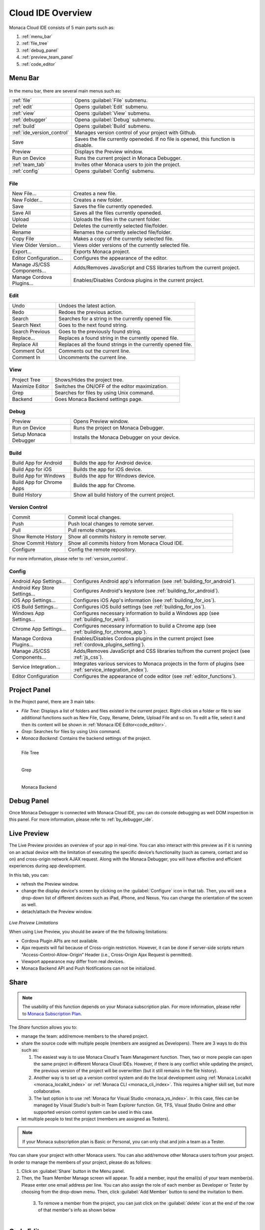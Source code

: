 ================================================
Cloud IDE Overview
================================================

.. rst-class:: right-menu



Monaca Cloud IDE consists of 5 main parts such as:

1. :ref:`menu_bar`
2. :ref:`file_tree`
3. :ref:`debug_panel`
4. :ref:`preview_team_panel`
5. :ref:`code_editor`


.. figure:: images/overview/1.png
    :alt: Monaca Cloud IDE
    :width: 700px   
    :align: center

.. rst-class:: clear


.. _menu_bar:

Menu Bar
===================

.. figure:: images/overview/2.png
    :alt: Bar
    :width: 700px  
    :align: center

.. rst-class:: clear

In the menu bar, there are several main menus such as:

.. list-table::
   :widths: 10 30

   * - :ref:`file`
     - Opens :guilabel:`File` submenu. 
   * - :ref:`edit`
     - Opens :guilabel:`Edit` submenu. 
   * - :ref:`view`
     - Opens :guilabel:`View` submenu. 
   * - :ref:`debugger`
     - Opena :guilabel:`Debug` submenu. 
   * - :ref:`build`
     - Opens :guilabel:`Build` submenu. 
   * - :ref:`ide_version_control`
     - Manages version control of your project with Github.
   * - Save
     - Saves the file currently openeded. If no file is opened, this function is disable.
   * - Preview
     - Displays the Preview window.   
   * - Run on Device
     - Runs the current project in Monaca Debugger.
   * - :ref:`team_tab`
     - Invites other Monaca users to join the project. 
   * - :ref:`config`
     - Opens :guilabel:`Config` submenu. 

.. _file:

File
^^^^^^^^^

.. list-table::
   :widths: 10 30

   * - New File...
     - Creates a new file. 
   * - New Folder...
     - Creates a new folder. 
   * - Save
     - Saves the file currently openeded.
   * - Save All
     - Saves all the files currently openeded.
   * - Upload
     - Uploads the files in the current folder. 
   * - Delete
     - Deletes the currently selected file/folder. 
   * - Rename
     - Renames the currently selected file/folder. 
   * - Copy File
     - Makes a copy of the currently selected file. 
   * - View Older Version...
     - Views older versions of the currently selected file. 
   * - Export...
     - Exports Monaca project. 
   * - Editor Configuration...
     - Configures the appearance of the editor. 
   * - Manage JS/CSS Components...
     - Adds/Removes JavaScript and CSS libraries to/from the current project. 
   * - Manage Cordova Plugins...
     - Enables/Disables Cordova plugins in the current project. 

.. _edit:

Edit
^^^^^^^^^

.. list-table::
   :widths: 10 30

   * - Undo
     - Undoes the latest action. 
   * - Redo
     - Redoes the previous action.
   * - Search
     - Searches for a string in the currently opened file.
   * - Search Next
     - Goes to the next found string. 
   * - Search Previous
     - Goes to the previously found string.
   * - Replace...
     - Replaces a found string in the currently opened file. 
   * - Replace All
     - Replaces all the found strings in the currently opened file.
   * - Comment Out
     - Comments out the current line. 
   * - Comment In
     - Uncomments the current line. 

.. _view:

View
^^^^^^^^^

.. list-table::
   :widths: 10 30

   * - Project Tree
     - Shows/Hides the project tree. 
   * - Maximize Editor
     - Switches the ON/OFF of the editor maximization. 
   * - Grep
     - Searches for files by using Unix command.
   * - Backend
     - Goes Monaca Backend settings page. 

.. _debugger:

Debug
^^^^^^^^^^^^^

.. list-table::
   :widths: 10 30

   * - Preview
     - Opens Preview window.
   * - Run on Device
     - Runs the project on Monaca Debugger.
   * - Setup Monaca Debugger
     - Installs the Monaca Debugger on your device. 

.. _build:

Build
^^^^^^^^^

.. list-table::
   :widths: 10 30

   * - Build App for Android       
     - Builds the app for Android device. 
   * - Build App for iOS              
     - Builds the app for iOS device. 
   * - Build App for Windows
     - Builds the app for Windows device.
   * - Build App for Chrome Apps          
     - Builds the app for Chrome. 
   * - Build History          
     - Show all build history of the current project.

.. _ide_version_control:

Version Control
^^^^^^^^^^^^^^^^^^^^^^^^

.. list-table::
   :widths: 10 30

   * - Commit
     - Commit local changes. 
   * - Push
     - Push local changes to remote server. 
   * - Pull
     - Pull remote changes.
   * - Show Remote History
     - Show all commits history in remote server. 
   * - Show Commit History
     - Show all commits history from Monaca Cloud IDE. 
   * - Configure
     - Config the remote repository. 

For more information, please refer to :ref:`version_control`.

.. _config:

Config
^^^^^^^^^

.. list-table::
   :widths: 10 30

   
   * - Android App Settings...
     - Configures Android app's information (see :ref:`building_for_android`). 
   * - Android Key Store Settings...
     - Configures Android's keystore (see :ref:`building_for_android`). 
   * - iOS App Settings...
     - Configures iOS App's information (see :ref:`building_for_ios`). 
   * - iOS Build Settings...
     - Configures iOS build settings (see :ref:`building_for_ios`).        
   * - Windows App Settings...
     - Configures necessary information to build a Windows app (see :ref:`building_for_win8`). 
   * - Chrome App Settings...
     - Configures necessary information to build a Chrome app (see :ref:`building_for_chrome_app`). 
   * - Manage Cordova Plugins...
     - Enables/Disables Cordova plugins in the current project (see :ref:`cordova_plugins_setting`). 
   * - Manage JS/CSS Components...
     - Adds/Removes JavaScript and CSS libraries to/from the current project (see :ref:`js_css`). 
   * - Service Integration...
     - Integrates various services to Monaca projects in the form of plugins (see :ref:`service_integration_index`).
   * - Editor Configuration
     - Configures the appearance of code editor (see :ref:`editor_functions`).
   


.. _file_tree:

Project Panel
===================

In the Project panel, there are 3 main tabs:

* *File Tree*: Displays a list of folders and files existed in the current project. Right-click on a folder or file to see additional functions such as New File, Copy, Rename, Delete, Upload File and so on. To edit a file, select it and then its content will be shown in :ref:`Monaca IDE Editor<code_editor>`.
* *Grep*: Searches for files by using Unix command.
* *Monaca Backend*: Contains the backend settings of the project.

.. figure:: images/overview/3.png
   :width: 160px
   :align: left
   
   File Tree

.. figure:: images/overview/4.png
   :width: 160px
   :align: left
   
   Grep

.. figure:: images/overview/5.png
   :width: 160px
   :align: left
   
   Monaca Backend

.. rst-class:: clear

.. _debug_panel:

Debug Panel
===================

Once Monaca Debugger is connected with Monaca Cloud IDE, you can do console debugging as well DOM inspection in this panel. For more information, please refer to :ref:`by_debugger_ide`.

.. figure:: images/overview/6.png
    :alt: Debug
    :width: 700px 
    :align: center 

.. rst-class:: clear


.. _preview_team_panel:

.. _preview_tab:

Live Preview
==================================

The Live Preview provides an overview of your app in real-time. You can also interact with this preview as if it is running on an actual device with the limitation of executing the specific device’s functionality (such as camera, contact and so on) and cross-origin network AJAX request. Along with the Monaca Debugger, you will have effective and efficient experiences during app development. 


In this tab, you can:

- refresh the Preview window.

- change the display device's screen by clicking on the :guilabel:`Configure` icon in that tab. Then, you will see a drop-down list of different devices such as iPad, iPhone, and Nexus. You can change the orientation of the screen as well.

- detach/attach the Preview window.

.. figure:: images/overview/7.png
    :alt: Live Preview
    :width: 300px
    :align: center  

.. rst-class:: clear

*Live Preivew Limitations*

When using Live Preview, you should be aware of the the following limitations:

- Cordova Plugin APIs are not available.
- Ajax requests will fail because of Cross-origin restriction. However, it can be done if server-side scripts return "Access-Control-Allow-Origin” Header (i.e., Cross-Origin Ajax Request is permitted).
- Viewport appearance may differ from real devices.
- Monaca Backend API and Push Notifications can not be initialized.

.. _team_tab:

Share
==================================

.. note:: The usability of this function depends on your Monaca subscription plan. For more information, please refer to `Monaca Subscription Plan <https://monaca.mobi/en/pricing>`_.



The *Share* function allows you to:

- manage the team: add/remove members to the shared project.

- share the source code with multiple people (members are assigned as Developers). There are 3 ways to do this such as:

  1. The easiest way is to use Monaca Cloud's Team Management function. Then, two or more people can open the same project in different Monaca Cloud IDEs. However, if there is any conflict while updating the project, the previous version of the project will be overwritten (but it still remains in the file history). 

  2. Another way is to set up a version control system and do the local development using :ref:`Monaca Localkit <monaca_localkit_index>` or :ref:`Monaca CLI <monaca_cli_index>`. This requires a higher skill set, but more collaborative.

  3. The last option is to use :ref:`Monaca for Visual Studio <monaca_vs_index>`. In this case, files can be managed by Visual Studio's built-in Team Explorer function. Git, TFS, Visual Studio Online and other supported version control system can be used in this case.

- let multiple people to test the project (members are assigned as Testers). 


.. note:: If your Monaca subscription plan is Basic or Personal, you can only chat and join a team as a Tester.


You can share your project with other Monaca users. You can also add/remove other Monaca users to/from your project. In order to manage the members of your project, please do as follows:

1. Click on :guilabel:`Share` button in the Menu panel.

2. Then, the Team Member Manage screen will appear. To add a member, input the email(s) of your team member(s). Please enter one email address per line. You can also assign the role of each member as Developer or Tester by choosing from the drop-down menu. Then, click :guilabel:`Add Member` button to send the invitation to them.

  .. figure:: images/overview/9.png
      :width: 500px
      :align: left

  .. rst-class:: clear

3. To remove a member from the project, you can just click on the :guilabel:`delete` icon at the end of the row of that member's info as shown below

  .. figure:: images/overview/10.png
      :width: 500px
      :align: left

  .. rst-class:: clear


.. _code_editor:

Code Editor
===================

Views and edits the selected file from the file tree. Various settings such as Preferences is also shown and can be edited here. Once you open a file, you can select it from the tab. 

The editor supports the syntax highlight of JavaScript/HTML5/CSS3. The editor also supports JavaScript and CSS autocomplete function, :ref:`Emmet (Zen Coding) <emmet>` and :ref:`typescript_manual`. 

.. note:: Please refer to :ref:`editor_functions` for the list of all shortcuts available in Monaca code editor. 

.. figure:: images/overview/12.png
    :width: 500px
    :align: center

.. rst-class:: clear

Inside this editor, there is also a small and short menu bar as shown below:

.. figure:: images/overview/13.png
    :width: 200px
    :align: center

.. rst-class:: clear

Within this short menu, you can:

- go to Monaca documentation by clicking on :guilabel:`Help` icon.
- config the code editor by clicking on :guilabel:`Setting` icon. You will see 3 menu items such as:

  1. View Older Versions: View older versions of the currently selected file. 
  2. Editor Configuration: Configure the appearance of the editor. 
  3. Editor Shortcuts: open the keyboard shortcut references.

- search for a string inside the currently opened file.

